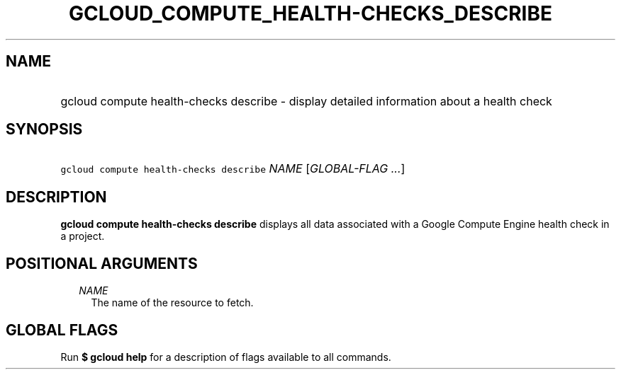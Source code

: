 
.TH "GCLOUD_COMPUTE_HEALTH\-CHECKS_DESCRIBE" 1



.SH "NAME"
.HP
gcloud compute health\-checks describe \- display detailed information about a health check



.SH "SYNOPSIS"
.HP
\f5gcloud compute health\-checks describe\fR \fINAME\fR [\fIGLOBAL\-FLAG\ ...\fR]



.SH "DESCRIPTION"

\fBgcloud compute health\-checks describe\fR displays all data associated with a
Google Compute Engine health check in a project.



.SH "POSITIONAL ARGUMENTS"

.RS 2m
.TP 2m
\fINAME\fR
The name of the resource to fetch.


.RE
.sp

.SH "GLOBAL FLAGS"

Run \fB$ gcloud help\fR for a description of flags available to all commands.
